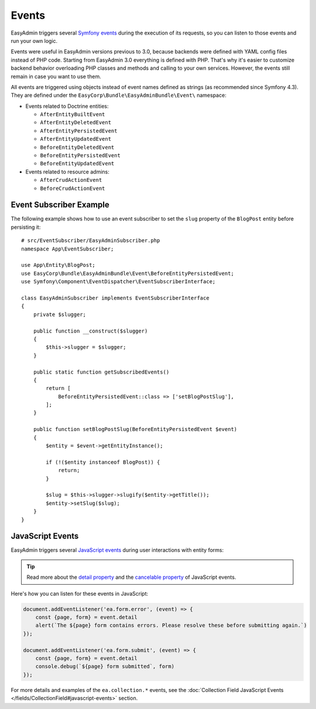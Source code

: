 Events
======

EasyAdmin triggers several `Symfony events`_ during the execution of its
requests, so you can listen to those events and run your own logic.

Events were useful in EasyAdmin versions previous to 3.0, because backends were
defined with YAML config files instead of PHP code. Starting from EasyAdmin 3.0
everything is defined with PHP. That's why it's easier to customize backend
behavior overloading PHP classes and methods and calling to your own services.
However, the events still remain in case you want to use them.

All events are triggered using objects instead of event names defined as strings
(as recommended since Symfony 4.3). They are defined under the
``EasyCorp\Bundle\EasyAdminBundle\Event\`` namespace:

* Events related to Doctrine entities:

  * ``AfterEntityBuiltEvent``
  * ``AfterEntityDeletedEvent``
  * ``AfterEntityPersistedEvent``
  * ``AfterEntityUpdatedEvent``
  * ``BeforeEntityDeletedEvent``
  * ``BeforeEntityPersistedEvent``
  * ``BeforeEntityUpdatedEvent``

* Events related to resource admins:

  * ``AfterCrudActionEvent``
  * ``BeforeCrudActionEvent``

Event Subscriber Example
------------------------

.. TODO: explain how to redirect to another URL from the listener (e.g. to avoid
..       deleting an entity in some cases when listening to BeforeRemovingEntity
..       Show the CRUD URL builder

The following example shows how to use an event subscriber to set the ``slug``
property of the ``BlogPost`` entity before persisting it::

    # src/EventSubscriber/EasyAdminSubscriber.php
    namespace App\EventSubscriber;

    use App\Entity\BlogPost;
    use EasyCorp\Bundle\EasyAdminBundle\Event\BeforeEntityPersistedEvent;
    use Symfony\Component\EventDispatcher\EventSubscriberInterface;

    class EasyAdminSubscriber implements EventSubscriberInterface
    {
        private $slugger;

        public function __construct($slugger)
        {
            $this->slugger = $slugger;
        }

        public static function getSubscribedEvents()
        {
            return [
                BeforeEntityPersistedEvent::class => ['setBlogPostSlug'],
            ];
        }

        public function setBlogPostSlug(BeforeEntityPersistedEvent $event)
        {
            $entity = $event->getEntityInstance();

            if (!($entity instanceof BlogPost)) {
                return;
            }

            $slug = $this->slugger->slugify($entity->getTitle());
            $entity->setSlug($slug);
        }
    }

JavaScript Events
-----------------

EasyAdmin triggers several `JavaScript events`_ during user interactions with entity forms:

================================  ==============================================  ================================  ==========
Event type                        Occurs when                                     Event detail                      Cancelable
================================  ==============================================  ================================  ==========
``'ea.form.error'``               User submits a form that has validation errors  ``{page: pageName, form: form}``  true
--------------------------------  ----------------------------------------------  --------------------------        ----------
``'ea.form.submit'``              User submits a form                             ``{page: pageName, form: form}``  true
--------------------------------  ----------------------------------------------  --------------------------------  ----------
``'ea.collection.item-added'``    Item added to collection                        ``{newElement: element}``         false
--------------------------------  ----------------------------------------------  --------------------------------  ----------
``'ea.collection.item-removed'``  Item removed from collection                                                      false
================================  ==============================================  ================================  ==========

.. tip::

    Read more about the `detail property`_ and the `cancelable property`_
    of JavaScript events.

Here's how you can listen for these events in JavaScript:

.. code-block:: javascript

    document.addEventListener('ea.form.error', (event) => {
        const {page, form} = event.detail
        alert(`The ${page} form contains errors. Please resolve these before submitting again.`)
    });

    document.addEventListener('ea.form.submit', (event) => {
        const {page, form} = event.detail
        console.debug(`${page} form submitted`, form)
    });

For more details and examples of the ``ea.collection.*`` events, see the
:doc:`Collection Field JavaScript Events </fields/CollectionField#javascript-events>` section.

.. _`Symfony events`: https://symfony.com/doc/current/event_dispatcher.html
.. _`JavaScript events`: https://developer.mozilla.org/en-US/docs/Learn/JavaScript/Building_blocks/Events
.. _`detail property`: https://developer.mozilla.org/en-US/docs/Web/API/CustomEvent/detail
.. _`cancelable property`: https://developer.mozilla.org/en-US/docs/Web/API/Event/cancelable
